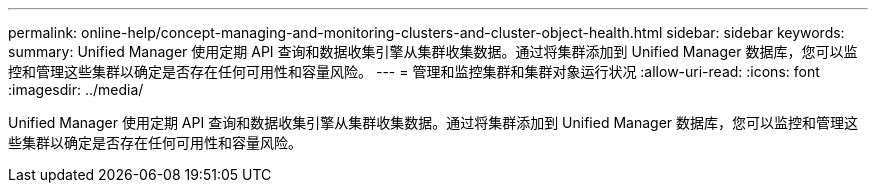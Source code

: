 ---
permalink: online-help/concept-managing-and-monitoring-clusters-and-cluster-object-health.html 
sidebar: sidebar 
keywords:  
summary: Unified Manager 使用定期 API 查询和数据收集引擎从集群收集数据。通过将集群添加到 Unified Manager 数据库，您可以监控和管理这些集群以确定是否存在任何可用性和容量风险。 
---
= 管理和监控集群和集群对象运行状况
:allow-uri-read: 
:icons: font
:imagesdir: ../media/


[role="lead"]
Unified Manager 使用定期 API 查询和数据收集引擎从集群收集数据。通过将集群添加到 Unified Manager 数据库，您可以监控和管理这些集群以确定是否存在任何可用性和容量风险。
